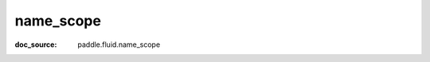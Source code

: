 .. _cn_api_static_cn_name_scope:

name_scope
------------------------------
:doc_source: paddle.fluid.name_scope
